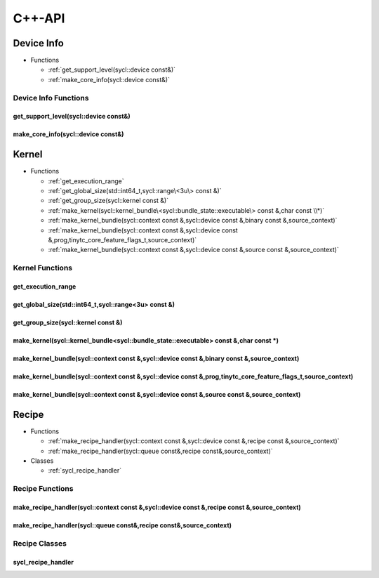 .. Copyright (C) 2024 Intel Corporation
   SPDX-License-Identifier: BSD-3-Clause

=======
C++-API
=======

Device Info
===========

* Functions

  * :ref:`get_support_level(sycl::device const&)`

  * :ref:`make_core_info(sycl::device const&)`

Device Info Functions
---------------------

get_support_level(sycl::device const&)
......................................

.. doxygenfunction:: tinytc::get_support_level(sycl::device const&)

make_core_info(sycl::device const&)
...................................

.. doxygenfunction:: tinytc::make_core_info(sycl::device const&)

Kernel
======

* Functions

  * :ref:`get_execution_range`

  * :ref:`get_global_size(std::int64_t,sycl::range\<3u\> const &)`

  * :ref:`get_group_size(sycl::kernel const &)`

  * :ref:`make_kernel(sycl::kernel_bundle\<sycl::bundle_state::executable\> const &,char const \\*)`

  * :ref:`make_kernel_bundle(sycl::context const &,sycl::device const &,binary const &,source_context)`

  * :ref:`make_kernel_bundle(sycl::context const &,sycl::device const &,prog,tinytc_core_feature_flags_t,source_context)`

  * :ref:`make_kernel_bundle(sycl::context const &,sycl::device const &,source const &,source_context)`

Kernel Functions
----------------

get_execution_range
...................

.. doxygenfunction:: tinytc::get_execution_range

get_global_size(std::int64_t,sycl::range<3u> const &)
.....................................................

.. doxygenfunction:: tinytc::get_global_size(std::int64_t,sycl::range<3u> const &)

get_group_size(sycl::kernel const &)
....................................

.. doxygenfunction:: tinytc::get_group_size(sycl::kernel const &)

make_kernel(sycl::kernel_bundle<sycl::bundle_state::executable> const &,char const \*)
......................................................................................

.. doxygenfunction:: tinytc::make_kernel(sycl::kernel_bundle<sycl::bundle_state::executable> const &,char const *)

make_kernel_bundle(sycl::context const &,sycl::device const &,binary const &,source_context)
............................................................................................

.. doxygenfunction:: tinytc::make_kernel_bundle(sycl::context const &,sycl::device const &,binary const &,source_context)

make_kernel_bundle(sycl::context const &,sycl::device const &,prog,tinytc_core_feature_flags_t,source_context)
..............................................................................................................

.. doxygenfunction:: tinytc::make_kernel_bundle(sycl::context const &,sycl::device const &,prog,tinytc_core_feature_flags_t,source_context)

make_kernel_bundle(sycl::context const &,sycl::device const &,source const &,source_context)
............................................................................................

.. doxygenfunction:: tinytc::make_kernel_bundle(sycl::context const &,sycl::device const &,source const &,source_context)

Recipe
======

* Functions

  * :ref:`make_recipe_handler(sycl::context const &,sycl::device const &,recipe const &,source_context)`

  * :ref:`make_recipe_handler(sycl::queue const&,recipe const&,source_context)`

* Classes

  * :ref:`sycl_recipe_handler`

Recipe Functions
----------------

make_recipe_handler(sycl::context const &,sycl::device const &,recipe const &,source_context)
.............................................................................................

.. doxygenfunction:: tinytc::make_recipe_handler(sycl::context const &,sycl::device const &,recipe const &,source_context)

make_recipe_handler(sycl::queue const&,recipe const&,source_context)
....................................................................

.. doxygenfunction:: tinytc::make_recipe_handler(sycl::queue const&,recipe const&,source_context)

Recipe Classes
--------------

sycl_recipe_handler
...................

.. doxygenclass:: tinytc::sycl_recipe_handler

